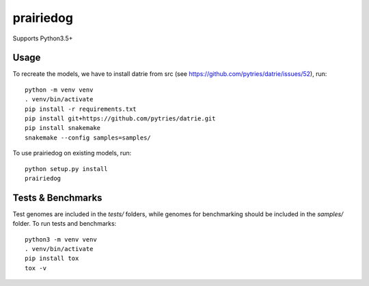 ==========
prairiedog
==========

.. image:: .daisy.png

.. image:: https://circleci.com/gh/superphy/prairiedog.svg?style=svg
    :target: https://circleci.com/gh/superphy/prairiedog

.. image:: https://codecov.io/gh/superphy/prairiedog/branch/master/graph/badge.svg
  :target: https://codecov.io/gh/superphy/prairiedog

Supports Python3.5+

Usage
-----

To recreate the models, we have to install datrie from src (see https://github.com/pytries/datrie/issues/52), run:

::

    python -m venv venv
    . venv/bin/activate
    pip install -r requirements.txt
    pip install git+https://github.com/pytries/datrie.git
    pip install snakemake
    snakemake --config samples=samples/

To use prairiedog on existing models, run:

::

    python setup.py install
    prairiedog


Tests & Benchmarks
------------------

Test genomes are included in the *tests/* folders, while genomes for
benchmarking should be included in the *samples/* folder. To run tests and
benchmarks:

::

    python3 -m venv venv
    . venv/bin/activate
    pip install tox
    tox -v
